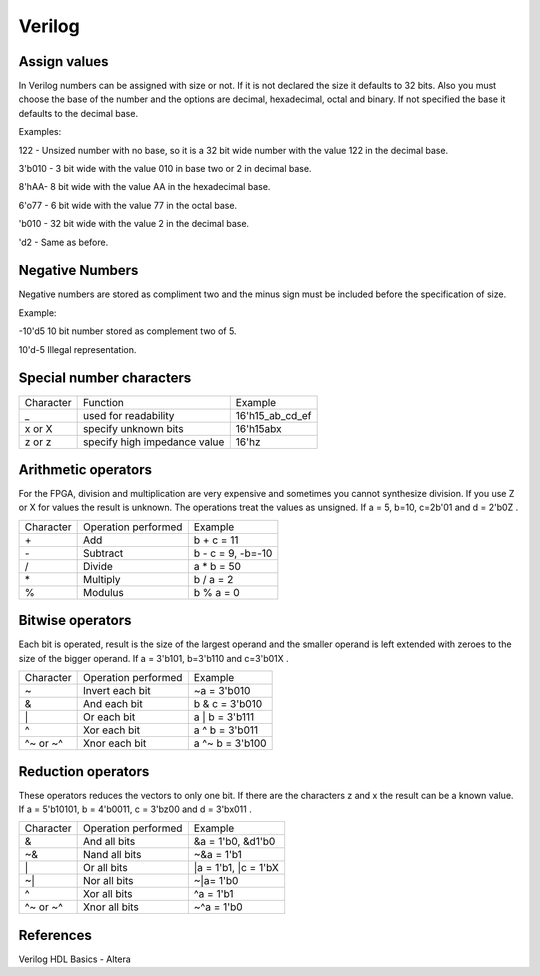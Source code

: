﻿#######
Verilog 
#######

Assign values
=============

In Verilog numbers can be assigned with size or not. If it is not declared the size it defaults to 32 bits. Also you must choose the base of the number and the options are decimal, hexadecimal, octal and binary. If not specified the base it defaults to the decimal base.

Examples:

122 - Unsized number with no base, so it is a 32 bit wide number with the value 122 in the decimal base.

3'b010 - 3 bit wide with the value 010 in base two or 2 in decimal base.

8'hAA- 8 bit wide with the value AA in the hexadecimal base.

6'o77 - 6 bit wide with the value 77 in the octal base.

'b010 - 32 bit wide with the value 2 in the decimal base.

'd2 - Same as before.

Negative Numbers
================

Negative numbers are stored as compliment two and the minus sign must be included before the specification of size.

Example: 

-10'd5 10 bit number stored as complement two of 5.

10'd-5 Illegal representation.

Special number characters 
=========================

========= ============================  ===============
Character Function                      Example
_         used for readability          16'h15_ab_cd_ef
x or X    specify unknown bits          16'h15abx
z or z    specify high impedance value  16'hz
========= ============================  ===============

Arithmetic operators
====================

For the FPGA, division and multiplication are very expensive and sometimes you cannot synthesize division. If you use Z or X for values the result is unknown. The operations treat the values as unsigned. If a = 5, b=10, c=2b'01 and d = 2'b0Z . 

========= ============================  ==================
Character Operation performed           Example
\+        Add                           b + c = 11
\-        Subtract                      b - c = 9, -b=-10
\/        Divide                        a * b = 50
\*        Multiply                      b / a = 2
%         Modulus                       b % a = 0
========= ============================  ==================

Bitwise operators
=================

Each bit is operated, result is the size of the largest operand and  the smaller operand is left extended with zeroes to the size of the bigger operand. If a = 3'b101, b=3'b110 and c=3'b01X .

========= ============================  ==================
Character Operation performed           Example
\~        Invert each bit               ~a = 3'b010
\&        And each bit                  b & c = 3'b010
\|        Or each bit                   a | b = 3'b111
\^        Xor each bit                  a ^ b = 3'b011
\^~ or ~^ Xnor each bit                 a ^~ b = 3'b100
========= ============================  ==================

Reduction operators
===================

These operators reduces the vectors to only one bit. If there are the characters z and x the result can be a known value. If a = 5'b10101, b = 4'b0011, c = 3'bz00 and d = 3'bx011 .

========= ============================  ====================
Character Operation performed           Example
\&        And all bits                  &a = 1'b0, &d1'b0
\~&       Nand all bits                 ~&a = 1'b1
\|        Or all bits                   |a = 1'b1, |c = 1'bX
\~|       Nor all bits                  ~|a= 1'b0
^         Xor all bits                  ^a = 1'b1
\^~ or ~^ Xnor all bits                 ~^a = 1'b0
========= ============================  ====================

References
==========

Verilog HDL Basics - Altera